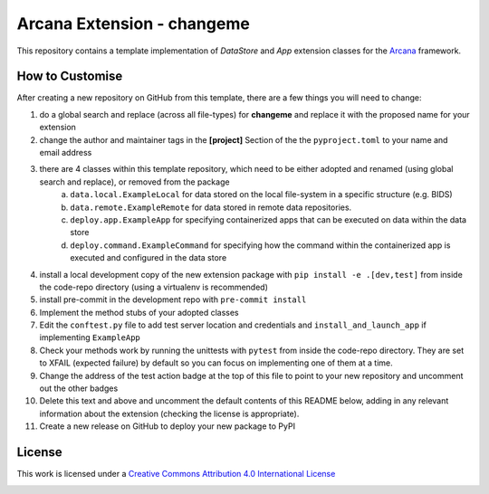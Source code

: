 Arcana Extension - changeme
===========================
.. image:: https://github.com/arcanaframework/arcana-data-store-extension-template/actions/workflows/tests.yml/badge.svg
    :target: https://github.com/arcanaframework/arcana-data-store-extension-template/actions/workflows/tests.yml
.. .. image:: https://codecov.io/gh/arcanaframework/arcana-changeme/branch/main/graph/badge.svg?token=UIS0OGPST7
..    :target: https://codecov.io/gh/arcanaframework/arcana-changeme
.. .. image:: https://img.shields.io/pypi/pyversions/arcana-changeme.svg
..    :target: https://pypi.python.org/pypi/arcana-changeme/
..    :alt: Python versions
.. .. image:: https://img.shields.io/pypi/v/arcana-changeme.svg
..    :target: https://pypi.python.org/pypi/arcana-changeme/
..    :alt: Latest Version
.. image:: https://github.com/ArcanaFramework/arcana/actions/workflows/docs.yml/badge.svg
    :target: http://arcana.readthedocs.io/en/latest/?badge=latest
    :alt: Docs

This repository contains a template implementation of `DataStore` and `App` extension classes for the Arcana_ framework.

How to Customise
-----------------

After creating a new repository on GitHub from this template, there are a few things you
will need to change:

1. do a global search and replace (across all file-types) for **changeme** and replace it with the proposed name for your extension
2. change the author and maintainer tags in the **[project]** Section of the the ``pyproject.toml`` to your name and email address
3. there are 4 classes within this template repository, which need to be either adopted and renamed (using global search and replace), or removed from the package
    a. ``data.local.ExampleLocal`` for data stored on the local file-system in a specific structure (e.g. BIDS)
    b. ``data.remote.ExampleRemote`` for data stored in remote data repositories.
    c. ``deploy.app.ExampleApp`` for specifying containerized apps that can be executed on data within the data store
    d. ``deploy.command.ExampleCommand`` for specifying how the command within the containerized app is executed and configured in the data store
4. install a local development copy of the new extension package with ``pip install -e .[dev,test]`` from inside the code-repo directory (using a virtualenv is recommended)
5. install pre-commit in the development repo with ``pre-commit install``
6. Implement the method stubs of your adopted classes
7. Edit the ``conftest.py`` file to add test server location and credentials and ``install_and_launch_app`` if implementing ``ExampleApp``
8. Check your methods work by running the unittests with ``pytest`` from inside the code-repo directory. They are set to XFAIL (expected failure) by default so you can focus on implementing one of them at a time.
9. Change the address of the test action badge at the top of this file to point to your new repository and uncomment out the other badges
10. Delete this text and above and uncomment the default contents of this README below, adding in any relevant information about the extension (checking the license is appropriate).
11. Create a new release on GitHub to deploy your new package to PyPI


.. This is a template repository for extensions to the Arcana_ framework to add support
.. for *changeme* data stores.

.. Quick Installation
.. ------------------

.. This extension can be installed for Python 3 using *pip*

.. .. code-block::bash
..     $ pip3 install arcana-changeme

.. This will also install the core Arcana_ package

License
-------

This work is licensed under a
`Creative Commons Attribution 4.0 International License <http://creativecommons.org/licenses/by/4.0/>`_

.. image:: https://i.creativecommons.org/l/by/4.0/88x31.png
    :target: http://creativecommons.org/licenses/by/4.0/
    :alt: Creative Commons Attribution 4.0 International License



.. _Arcana: http://arcana.readthedocs.io

